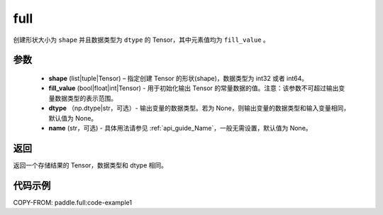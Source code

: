 .. _cn_api_tensor_full:

full
-------------------------------

.. py:function:: paddle.full(shape, fill_value, dtype=None, name=None)



创建形状大小为 ``shape`` 并且数据类型为 ``dtype``  的 Tensor，其中元素值均为 ``fill_value`` 。

参数
::::::::::::

    - **shape** (list|tuple|Tensor) – 指定创建 Tensor 的形状(shape)，数据类型为 int32 或者 int64。
    - **fill_value** (bool|float|int|Tensor) - 用于初始化输出 Tensor 的常量数据的值。注意：该参数不可超过输出变量数据类型的表示范围。
    - **dtype** （np.dtype|str，可选）- 输出变量的数据类型。若为 None，则输出变量的数据类型和输入变量相同，默认值为 None。
    - **name** (str，可选) - 具体用法请参见 :ref:`api_guide_Name`，一般无需设置，默认值为 None。

返回
::::::::::::
返回一个存储结果的 Tensor，数据类型和 dtype 相同。


代码示例
::::::::::::

COPY-FROM: paddle.full:code-example1
